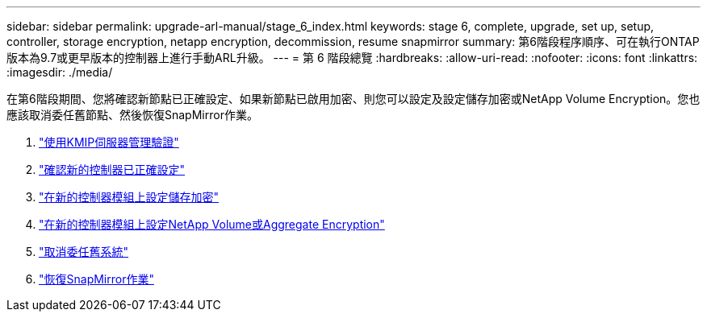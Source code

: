 ---
sidebar: sidebar 
permalink: upgrade-arl-manual/stage_6_index.html 
keywords: stage 6, complete, upgrade, set up, setup, controller, storage encryption, netapp encryption, decommission, resume snapmirror 
summary: 第6階段程序順序、可在執行ONTAP 版本為9.7或更早版本的控制器上進行手動ARL升級。 
---
= 第 6 階段總覽
:hardbreaks:
:allow-uri-read: 
:nofooter: 
:icons: font
:linkattrs: 
:imagesdir: ./media/


[role="lead"]
在第6階段期間、您將確認新節點已正確設定、如果新節點已啟用加密、則您可以設定及設定儲存加密或NetApp Volume Encryption。您也應該取消委任舊節點、然後恢復SnapMirror作業。

. link:manage_authentication_kmip.html["使用KMIP伺服器管理驗證"]
. link:ensure_controllers_set_up_correctly.html["確認新的控制器已正確設定"]
. link:set_up_storage_encryption_new_controller.html["在新的控制器模組上設定儲存加密"]
. link:set_up_netapp_encryption_on_new_controller.html["在新的控制器模組上設定NetApp Volume或Aggregate Encryption"]
. link:decommission_old_system.html["取消委任舊系統"]
. link:resume_snapmirror_ops.html["恢復SnapMirror作業"]


